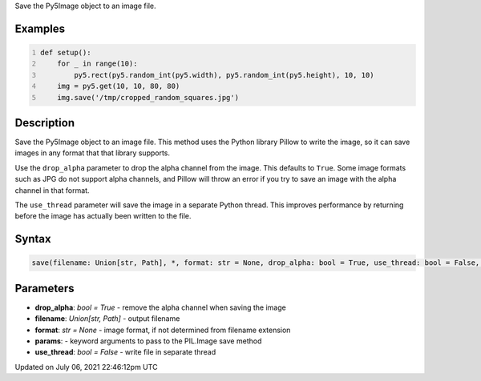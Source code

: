 .. title: Py5Image.save()
.. slug: py5image_save
.. date: 2021-07-06 22:46:12 UTC+00:00
.. tags:
.. category:
.. link:
.. description: py5 Py5Image.save() documentation
.. type: text

Save the Py5Image object to an image file.

Examples
========

.. raw:: html

    <div class="example-table">

.. raw:: html

    <div class="example-row"><div class="example-cell-image">

.. raw:: html

    </div><div class="example-cell-code">

.. code:: python
    :number-lines:

    def setup():
        for _ in range(10):
            py5.rect(py5.random_int(py5.width), py5.random_int(py5.height), 10, 10)
        img = py5.get(10, 10, 80, 80)
        img.save('/tmp/cropped_random_squares.jpg')

.. raw:: html

    </div></div>

.. raw:: html

    </div>

Description
===========

Save the Py5Image object to an image file. This method uses the Python library Pillow to write the image, so it can save images in any format that that library supports.

Use the ``drop_alpha`` parameter to drop the alpha channel from the image. This defaults to ``True``. Some image formats such as JPG do not support alpha channels, and Pillow will throw an error if you try to save an image with the alpha channel in that format.

The ``use_thread`` parameter will save the image in a separate Python thread. This improves performance by returning before the image has actually been written to the file.

Syntax
======

.. code:: python

    save(filename: Union[str, Path], *, format: str = None, drop_alpha: bool = True, use_thread: bool = False, **params) -> None

Parameters
==========

* **drop_alpha**: `bool = True` - remove the alpha channel when saving the image
* **filename**: `Union[str, Path]` - output filename
* **format**: `str = None` - image format, if not determined from filename extension
* **params**: - keyword arguments to pass to the PIL.Image save method
* **use_thread**: `bool = False` - write file in separate thread


Updated on July 06, 2021 22:46:12pm UTC

